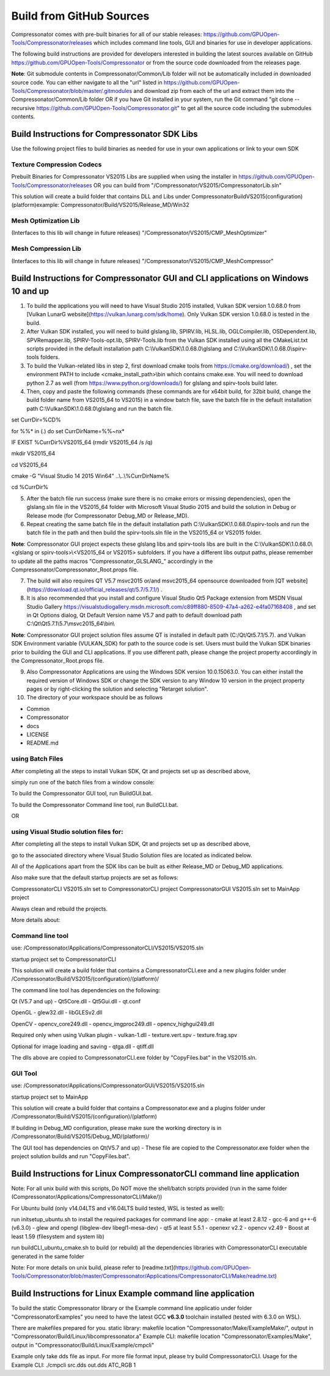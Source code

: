 Build from GitHub Sources
+++++++++++++++++++++++++

Compressonator comes with pre-built binaries for all of our stable releases: https://github.com/GPUOpen-Tools/Compressonator/releases 
which includes command line tools, GUI and binaries for use in developer applications.

The following build instructions are provided for developers interested in building the latest sources available on GitHub https://github.com/GPUOpen-Tools/Compressonator or from the source code downloaded from the releases page. 

**Note**: Git submodule contents in Compressonator/Common/Lib folder will not be automatically included in downloaded source code. You can either navigate to all the "url" listed in https://github.com/GPUOpen-Tools/Compressonator/blob/master/.gitmodules and download zip from each of the url and extract them into the Compressonator/Common/Lib folder OR if you have Git installed in your system, run the Git command "git clone --recursive https://github.com/GPUOpen-Tools/Compressonator.git" to get all the source code including the submodules contents.


Build Instructions for Compressonator SDK Libs
==============================================

Use the following project files to build binaries as needed for use in your own applications or link to your own SDK

Texture Compression Codecs 
--------------------------
Prebuilt Binaries for Compressonator VS2015 Libs are supplied when using the installer in https://github.com/GPUOpen-Tools/Compressonator/releases OR you can build from "/Compressonator/VS2015/CompressonatorLib.sln"

This solution will create a build folder that contains DLL and Libs under \Compressonator\Build\VS2015\(configuration)\(platform)\
example: Compressonator/Build/VS2015/Release_MD/Win32\

Mesh Optimization Lib
---------------------
(Interfaces to this lib will change in future releases)
"/Compressonator/VS2015/CMP_MeshOptimizer"

Mesh Compression  Lib
---------------------
(Interfaces to this lib will change in future releases)
"/Compressonator/VS2015/CMP_MeshCompressor"


Build Instructions for Compressonator GUI and CLI applications on Windows 10 and up
===================================================================================

1. To build the applications you will need to have Visual Studio 2015 installed, Vulkan SDK version 1.0.68.0 from [Vulkan LunarG website](https://vulkan.lunarg.com/sdk/home). Only Vulkan SDK version 1.0.68.0 is tested in the build.

2. After Vulkan SDK installed, you will need to build glslang.lib, SPIRV.lib, HLSL.lib, OGLCompiler.lib, OSDependent.lib, SPVRemapper.lib, SPIRV-Tools-opt.lib, SPIRV-Tools.lib from the Vulkan SDK installed using all the CMakeList.txt scripts provided in the default installation path C:\\VulkanSDK\\1.0.68.0\\glslang and C:\\VulkanSDK\\1.0.68.0\\spirv-tools folders. 

3. To build the Vulkan-related libs in step 2, first download cmake tools from https://cmake.org/download/) , set the environment PATH to include <cmake_install_path>\\bin  which contains cmake.exe. You will need to download python 2.7 as well (from https://www.python.org/downloads/) for glslang and spirv-tools build later. 

4. Then, copy and paste the following commands (these commands are for x64bit build, for 32bit build, change the build folder name from VS2015_64 to VS2015) in a window batch file, save the batch file in the default installation path C:\\VulkanSDK\\1.0.68.0\\glslang and run the batch file.

set CurrDir=%CD%

for %%* in (.) do set CurrDirName=%%~nx*

IF EXIST %CurrDir%\VS2015_64 (rmdir VS2015_64 /s /q)

mkdir VS2015_64

cd VS2015_64

cmake -G "Visual Studio 14 2015 Win64" ..\\..\\%CurrDirName%

cd %CurrDir%

5. After the batch file run success (make sure there is no cmake errors or missing dependencies), open the glslang.sln file in the VS2015_64 folder with Microsoft Visual Studio 2015 and build the solution in Debug or Release mode (for Compressonator Debug_MD or Release_MD).

6. Repeat creating the same batch file in the default installation path C:\\VulkanSDK\\1.0.68.0\\spirv-tools and run the batch file in the path and then build the spirv-tools.sln file in the VS2015_64 or VS2015 folder.

**Note**: Compressonator GUI project expects these glslang libs and spirv-tools libs are built in the C:\\VulkanSDK\\1.0.68.0\\<glslang or spirv-tools>\\<VS2015_64 or VS2015> subfolders. If you have a different libs output paths, please remember to update all the paths macros "Compressonator_GLSLANG_" accordingly in the Compressonator/Compressonator_Root.props file.

7. The build will also requires QT V5.7 msvc2015 or/and msvc2015_64 opensource downloaded from [QT website](https://download.qt.io/official_releases/qt/5.7/5.7.1/) .

8. It is also recommended that you install and configure Visual Studio Qt5 Package extension from MSDN Visual Studio Gallery https://visualstudiogallery.msdn.microsoft.com/c89ff880-8509-47a4-a262-e4fa07168408 , and set in Qt Options dialog, Qt Default Version name V5.7 and path to default download path C:\\Qt\\Qt5.7.1\\5.7\\msvc2015_64\\bin\\

**Note**: Compressonator GUI project solution files assume QT is installed in default path (C:/Qt/Qt5.7.1/5.7). and Vulkan SDK Environment variable (VULKAN_SDK) for path to the source code is set. Users must build the Vulkan SDK binaries prior to building the GUI and CLI applications. If you use different path, please change the project property accordingly in the  Compressonator_Root.props file.

9. Also Compressonator Applications are using the Windows SDK version 10.0.15063.0. You can either install the required version of Windows SDK or change the SDK version to any Window 10 version in the project property pages or by right-clicking the solution and selecting "Retarget solution".

10. The directory of your workspace should be as follows

- Common
- Compressonator
- docs
- LICENSE
- README.md

using Batch Files
-----------------

After completing all the steps to install Vulkan SDK, Qt and projects set up as described above,

simply run one of the batch files from a window console:

To build the Compressonator GUI tool, run BuildGUI.bat.

To build the Compressonator Command line tool, run BuildCLI.bat.

OR

using Visual Studio solution files for:
---------------------------------------

After completing all the steps to install Vulkan SDK, Qt and projects set up as described above,

go to the associated directory where Visual Studio Solution files are located as indicated below.

All of the Applications apart from the SDK libs can be built as either Release_MD or Debug_MD applications.

Also make sure that the default startup projects are set as follows:

CompressonatorCLI VS2015.sln set to CompressonatorCLI project
CompressonatorGUI VS2015.sln set to MainApp project

Always clean and rebuild the projects. 

More details about:

Command line tool 
------------------

use: /Compressonator/Applications/CompressonatorCLI/VS2015/VS2015.sln

startup project set to CompressonatorCLI

This solution will create a build folder that contains a 
CompressonatorCLI.exe and a new plugins folder under
/Compressonator/Build/VS2015/(configuration)/(platform)/

The command line tool has dependencies on the following:

Qt (V5.7 and up)
- Qt5Core.dll
- Qt5Gui.dll
- qt.conf

OpenGL
- glew32.dll
- libGLESv2.dll

OpenCV
- opencv_core249.dll
- opencv_imgproc249.dll
- opencv_highgui249.dll

Required only when using Vulkan plugin
- vulkan-1.dll 
- texture.vert.spv
- texture.frag.spv

Optional for image loading and saving
- qtga.dll
- qtiff.dll
 
The dlls above are copied to CompressonatorCLI.exe folder by "CopyFiles.bat" in the VS2015.sln.


GUI Tool 
--------
use: /Compressonator/Applications/CompressonatorGUI/VS2015/VS2015.sln

startup project set to MainApp

This solution will create a build folder that contains a 
Compressonator.exe and a plugins folder under
/Compressonator/Build/VS2015/(configuration)/(platform)\

If building in Debug_MD configuration, please make sure the working directory is in /Compressonator/Build/VS2015/Debug_MD/(platform)/

The GUI tool has dependencies on Qt(V5.7 and up) - These file are copied  to the Compressonator.exe folder when the project solution builds and run "CopyFiles.bat".


Build Instructions for Linux CompressonatorCLI command line application
=======================================================================

Note: For all unix build with this scripts, Do NOT move the shell/batch scripts provided (run in the same folder (Compressonator/Applications/CompressonatorCLI/Make/))

For Ubuntu build (only v14.04LTS and v16.04LTS build tested, WSL is tested as well):

run initsetup_ubuntu.sh to install the required packages for command line app:
- cmake at least 2.8.12
- gcc-6 and g++-6 (v6.3.0) 
- glew and opengl (libglew-dev libegl1-mesa-dev)
- qt5 at least 5.5.1
- openexr v2.2
- opencv v2.49
- Boost at least 1.59 (filesystem and system lib)
   
run buildCLI_ubuntu_cmake.sh to build (or rebuild) all the dependencies libraries with CompressonatorCLI executable generated in the same folder

Note: For more details on unix build, please refer to [readme.txt](https://github.com/GPUOpen-Tools/Compressonator/blob/master/Compressonator/Applications/CompressonatorCLI/Make/readme.txt)


Build Instructions for Linux Example command line application
=============================================================

To build the static Compressonator library or the Example command line applicatio under folder "Compressonator\Examples" you need to have the latest GCC **v6.3.0** toolchain installed (tested with 6.3.0 on WSL).

There are makefiles prepared for you.
static library: makefile location "Compressonator/Make/ExampleMake/", output in "Compressonator/Build/Linux/libcompressonator.a"
Example CLI: makefile location "Compressonator/Examples/Make", output in "Compressonator/Build/Linux/Example/cmpcli"

Example only take dds file as input. For more file format input, please try build CompressonatorCLI.
Usage for the Example CLI: ./cmpcli src.dds out.dds ATC_RGB 1
